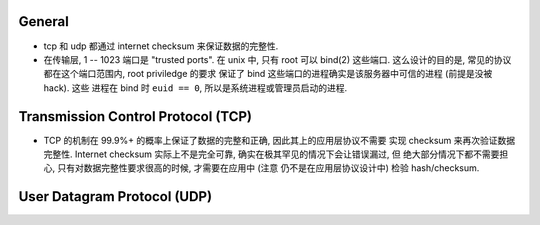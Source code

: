 General
=======
- tcp 和 udp 都通过 internet checksum 来保证数据的完整性.
- 在传输层, 1 -- 1023 端口是 "trusted ports". 在 unix 中, 只有 root 可以 bind(2)
  这些端口. 这么设计的目的是, 常见的协议都在这个端口范围内, root priviledge 的要求
  保证了 bind 这些端口的进程确实是该服务器中可信的进程 (前提是没被 hack). 这些
  进程在 bind 时 ``euid == 0``, 所以是系统进程或管理员启动的进程.


Transmission Control Protocol (TCP)
===================================
- TCP 的机制在 99.9%+ 的概率上保证了数据的完整和正确, 因此其上的应用层协议不需要
  实现 checksum 来再次验证数据完整性.
  Internet checksum 实际上不是完全可靠, 确实在极其罕见的情况下会让错误漏过, 但
  绝大部分情况下都不需要担心, 只有对数据完整性要求很高的时候, 才需要在应用中 (注意
  仍不是在应用层协议设计中) 检验 hash/checksum.

User Datagram Protocol (UDP)
============================
